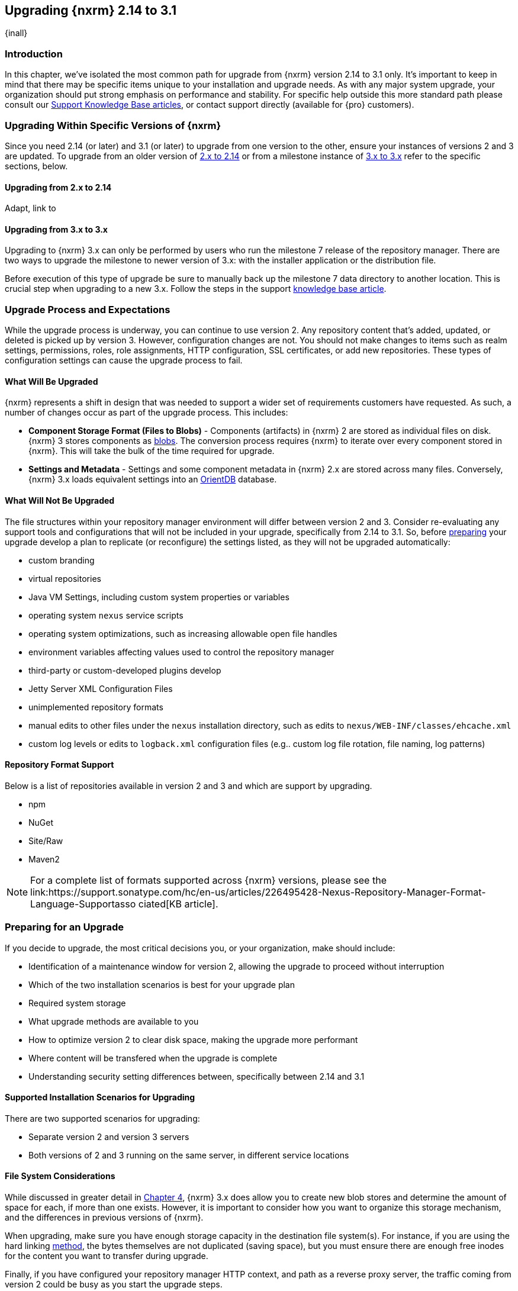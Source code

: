 [[upgrading]]
==  Upgrading {nxrm} 2.14 to 3.1
{inall}

[[upgrade-introduction]]
=== Introduction

In this chapter, we've isolated the most common path for upgrade from {nxrm} version 2.14 to 3.1 only. It's
important to keep in mind that there may be specific items unique to your installation and upgrade needs. As with
any major system upgrade, your organization should put strong emphasis on performance and stability. For specific
help outside this more standard path please consult our
https://support.sonatype.com/hc/en-us/sections/204911768-Installation-Upgrade-and-Compatibility[Support Knowledge
Base articles], or contact support directly (available for {pro} customers).

////
Add 'should I upgrade' section here
////

[[upgrade-types]]
=== Upgrading Within Specific Versions of {nxrm}

Since you need 2.14 (or later) and 3.1 (or later) to upgrade from one version to the other, ensure your instances 
of versions 2 and 3 are updated. To upgrade from an older version of <<upgrade-version-two,2.x to 2.14>> or from a
milestone instance of <<upgrade-version-three,3.x to 3.x>> refer to the specific sections, below.

[[upgrade-version-two]]
==== Upgrading from 2.x to 2.14
Adapt, link to 

[[upgrade-version-three]]
==== Upgrading from 3.x to 3.x

Upgrading to {nxrm} 3.x can only be performed by users who run the milestone 7 release of the repository 
manager. There are two ways to upgrade the milestone to newer version of 3.x: with the installer application or 
the distribution file. 

Before execution of this type of upgrade be sure to manually back up the milestone 7 data 
directory to another location. This is crucial step when upgrading to a new 3.x. Follow the steps in the support https://support.sonatype.com/hc/en-us/articles/217967608[knowledge base article].


[[upgrade-process-expectations]]
=== Upgrade Process and Expectations

While the upgrade process is underway, you can continue to use version 2. Any repository content that’s added,
updated, or deleted is picked up by version 3. However, configuration changes are not. You should not make
changes to items such as realm settings, permissions, roles, role assignments, HTTP configuration, SSL
certificates, or add new repositories. These types of configuration settings can cause the upgrade process to
fail.

[[upgraded]]
==== What Will Be Upgraded

{nxrm} represents a shift in design that was needed to support a wider set of requirements customers have
requested. As such, a number of changes occur as part of the upgrade process. This includes:

* *Component Storage Format (Files to Blobs)* - Components (artifacts) in {nxrm} 2 are stored as individual files
  on disk. {nxrm} 3 stores components as <<admin-repository-blobstores,blobs>>. The conversion process requires
  {nxrm} to iterate over every component stored in {nxrm}. This will take the bulk of the time required for
  upgrade.
* *Settings and Metadata* - Settings and some component metadata in {nxrm} 2.x are stored across many files.
  Conversely, {nxrm} 3.x loads equivalent settings into an link:http://http://orientdb.com/[OrientDB] database.

[[not-upgraded]]
==== What Will Not Be Upgraded

The file structures within your repository manager environment will differ between version 2 and 3. Consider 
re-evaluating any support tools and configurations that will not be included in your upgrade, specifically 
from 2.14 to 3.1. So, before <<upgrade-prep,preparing>> your upgrade develop a plan to replicate (or reconfigure) 
the settings listed, as they will not be upgraded automatically:

* custom branding
* virtual repositories
* Java VM Settings, including custom system properties or variables
* operating system `nexus` service scripts
* operating system optimizations, such as increasing allowable open file handles
* environment variables affecting values used to control the repository manager
* third-party or custom-developed plugins develop 
* Jetty Server XML Configuration Files
* unimplemented repository formats
* manual edits to other files under the `nexus` installation directory, such as edits to
  `nexus/WEB-INF/classes/ehcache.xml`
* custom log levels or edits to `logback.xml` configuration files (e.g.. custom log file rotation, file naming,
  log patterns)


[[upgrade-repo-support]]
==== Repository Format Support

Below is a list of repositories available in version 2 and 3 and which are support by upgrading.

* npm
* NuGet
* Site/Raw
* Maven2
////
* RubyGems
////

NOTE: For a complete list of formats supported across {nxrm} versions, please see the
link:https://support.sonatype.com/hc/en-us/articles/226495428-Nexus-Repository-Manager-Format-Language-Supportasso
ciated[KB article].

[[upgrade-prep]]
=== Preparing for an Upgrade

If you decide to upgrade, the most critical decisions you, or your organization, make should include:

* Identification of a maintenance window for version 2, allowing the upgrade to proceed without interruption
* Which of the two installation scenarios is best for your upgrade plan
* Required system storage
* What upgrade methods are available to you
* How to optimize version 2 to clear disk space, making the upgrade more performant
* Where content will be transfered when the upgrade is complete
* Understanding security setting differences between, specifically between 2.14 and 3.1

[[upgrade-architecture]]
==== Supported Installation Scenarios for Upgrading

There are two supported scenarios for upgrading:

* Separate version 2 and version 3 servers
* Both versions of 2 and 3 running on the same server, in different service locations

[[upgrade-file-systems]]
==== File System Considerations

While discussed in greater detail in <<admin-repository-blobstores,Chapter 4>>, {nxrm} 3.x does allow you to
create new blob stores and determine the amount of space for each, if more than one exists. However, it is
important to consider how you want to organize this storage mechanism, and the differences in previous versions
of {nxrm}.

When upgrading, make sure you have enough storage capacity in the destination file system(s). For instance, if you
are using the hard linking <<upgrade-methods,method>>, the bytes themselves are not duplicated (saving space),
but you must ensure there are enough free inodes for the content you want to transfer during upgrade.

Finally, if you have configured your repository manager HTTP context, and path as a reverse proxy server,
the traffic coming from version 2 could be busy as you start the upgrade steps. 

NOTE: HTTP download ingestion puts more load on your version 2 instance than other ingestion methods, because 
this method requires version 2 to serve all of the content. Copying and hard linking only have to be told where 
the file is, and they obtain it from the file system, directly.

[[upgrade-methods]]
==== Upgrade Methods

In order to start an upgrade, version 2 has to listen for version 3 to initiate communication. This is the core
property of the 'Upgrade: Agent'. When the upgrade wizard in version 3 helps you build an upgrade plan, it
talks to your version 2 instance through the upgrade-agent to find out what repositories exist (e.g. to list
them in the wizard user interface). When you pick them, version 3 tells version 2 to start compiling a full list
of what it has that needs replicating in each of those repositories. Ultimately, this creates a scheduled task
that walks through the repository storage folder, lists the files, then synchronizes them, storing the metadata
in the changelog database.

On the version 3 side, components are stored as blobs. The conversion process requires version 3 to iterate over 
every component in your storage.

Once the 'Upgrade: Agent' capability, mentioned in <<upgrade-start>>, is enabled and both repository
manager instances are stood up and communicating, you can consider one of three ingestion methods: HTTP download,
file system copying, or hard linking. The choice of ingestion method can be made on a repository-by-repository
basis, but there is an upgrade-wide default.

////
Expand on what types of architectures might benefit from the listed options
////

*HTTP Downloading*

HTTP downloading is an ingestion method in which version 3 will make HTTP requests to version 2. This is the 
slowest option for upgrading.

If {nxrm} 2.x and {nxrm} 3.x are on different machines and do not share access to the same file system storage, 
you must use the HTTP download method.

*File System Copying*

If versions 2 and 3 are on the same machine (or share access to the same file systems) then version 3 will 
copy the files from version 2. Version 2 will tell version 3 the location of the file and where to retrieve the 
content. 

This option will work if versions 2 and 3 are on the same machine, and configured in a way that the mounts are
accessible by the same path (from one machine to the other), this option will work. It is a slightly faster
process than the download method, and has less impact on the performance of version 2.

*Hard Linking*

This method only works on the same file system. If you want to hard link, configure your instance of version 3 in 
such a way that you have a blob store defined in an appropriate location where hard linking is possible.

This is the fastest option because you will not have to move the bytes around.

[[upgrade-performance]]
==== Performance and Tuning

When considering upgrade time and speed, take into account all enabled scheduled tasks and additional settings on 
your version 2 instance that you may not need. Depending on your configuration of version 2 you could optimize 
the performance of you upgrade by either turning off or deleting obsolete content and tasks. As discussed in the 
https://support.sonatype.com/hc/en-us/articles/213465138-How-can-I-configure-Nexus-to-reduce-disk-space-[article 
about performance and tuning for {nxrm} 2], identify then reduce your list of tasks in version 2 to 
improve the speed of your repository manager. See some highlights, below:

* *System feeds* - If your organization does not rely on system feeds, often used for team communication, 
learn how to 
https://support.sonatype.com/hc/en-us/articles/213464998-How-to-disable-the-System-Feeds-nexus-timeline-plugin-feature-to-improve-Nexus-performance[disable] them within your timeline plugin file
* *Repair index tasks* - These task support search in the repository manager user interface. Since these tasks do not need to be rebuilt that often, consider disabling them across all repositories
* *Snapshot removal tasks* - Enable both 'Remove Snapshots from Repository' and 'Remove Unused Snapshots From Repository', which deletes old component states no longer needed.
* *Repositories no longer supported by the {nxrm}* - Remove any deprecated repositories, or other content. For example, if your repository manager contains any Maven 2 proxy repository with the domain name 'codehaus.org' 
should be deleted. See
https://support.sonatype.com/hc/en-us/articles/217611787-codehaus-org-Repositories-Should-Be-Removed-From-Your-Nexus-Instance[Codehaus repositories], for more information
* *'Rebuild Maven Metadata Files'* - This scheduled task should only be run if you need to repair a corrupted 
Maven repository storage on disk. If run infrequently, you can disable it completely to reserve more space needed 
for your upgrade
* *Staging rules* - If you are a {pro} user that use the application for staging releases, redefine or reduce the 
number of configured rules to free up space.
* *Scheduled task for releases* - If you find empty 'Use Index' checkboxes under 'Task Settings', use the
opportunity to disable or remove those specific tasks for releases.

////
* Reviewing the Custom Metadata capability (when enabled)
////

To help you make deeper decisions around reducing scheduled tasks to improve the performance of your upgrade, see 
the knowledge base article https://support.sonatype.com/hc/en-us/articles/213465208-What-do-the-scheduled-tasks-in-Nexus-do-and-how-often-should-I-run-them-['What do the scheduled tasks in Nexus do, and how often should I run them?'].

[[upgrade-security]]
==== Understanding Security for Upgrades from {nxrm} 2.14 to 3.1

Before you upgrade from {nxrm} 2.14 to 3.1 review the differences in security settings along the upgrade path. 
Known changes may affect roles and repository targets, that latter of which will no longer exist in {nxrm} 3.

*{nxrm} 2 Roles*
Roles upgraded from {nxrm} 2 will be assigned a Role ID that starts with `nx2-` in {nxrm} 3 (see <<privileges>>). 
Role descriptions created during the upgrade process will have the word (legacy) in their description.

*{nxrm} 2 Repository Targets*
Repository targets from {nxrm} 2 will be converted to content selectors in {nxrm} 3. In contrast to repository 
targets, which rely on regular expressions for user permissions, content selectors use a syntax called JEXL 
perform similar restrictions. If characters are not translatable the upgrade process will replace unsupported 
characters with underscores (`_`). For example, a repository target in version 2 named 'All (Any Repository)'
will be converted to a selector permission named 'All_Any_Repository' in version 3.

[[upgrade-start]]
=== Starting the Upgrade

After considerations around system performance and storage are taken into account, there are a few basic steps 
to start the upgrade:

* Upgrade the {nxrm} 2.x to version 2.14 or higher (see <<upgrade-version-two>>).
* Configure the upgrade capability that allows you to synchronize that instance with {nxrm} 3.1 or later.
* Run 2.14 or later on one server, and version 3.1 or later on another non-conflicting server.
* Configure the upgrade-agent in version 2 and start the upgrade wizard in version 3.

{nxrm} 3.1 provides a tool to instruct you through upgrading in three phases:

 * 'Preparing', the phase that prepares the transfer and creation of all components.
 * 'Synchronizing', the phase that counts and processes all components set to upgrade.
 * 'Finishing', the phase that performs final clean up, then closes the process.

To execute the upgrade plan you must open the connection between version 2 and 3. The connection finds what 
repositories and configurations exist and lists them in the upgrade wizard. It enables the port you configured to 
run version 2 remotely in order to communicate with version 3. The upgrade plan, as a whole, is a two-part 
process where version 2 must be set up to listen for a version 3 instance in order for the former to talk to the 
latter.

[[upgrade-configuration]]
==== Enabling Upgrade in Version 2

In version 2, activate the 'Upgrade: Agent' capability to open the connection for the upgrade-agent. Follow
these steps:

* Click 'Administration' in the left-hand panel
* Open the 'Capabilities' screen
* Select 'New' to prompt the 'Create new capability' modal
* Select 'Upgrade: Agent' as your capability 'Type'
* Click 'Add' to close the modal

In the lower section of the 'Capabilities' interface, the repository manager acknowledges the upgrade-agent as
'Active'.

[[upgrade-plan]]
==== Enabling Upgrade in Version 3

Next, sign in to your version 3 instance. You will create a 'Upgrade' capability to enable the feature. When
enabled, the 'Upgrade' item appears in the 'Administration' menu, under 'System'. Follow these steps to
activate the capability:

* Click 'System', to open the 'Capabilities' screen
* Click 'Create capability'
* Select 'Upgrade', then click 'Create capability' to enable the upgrade

[[upgrade-content]]
==== Upgrading Content

After you establish upgrade capabilities for versions 2 and 3, you will activate the wizard to start your
upgrade. In version 3 go to the 'Administration' menu and select 'Upgrade', located under 'System', to
open the wizard.

Overview:: The tool provides an overview of what is allowed for an upgrade as well as warnings on what 
cannot be upgraded.

Agent Connection:: This screen presents two fields, 'URL' and 'Access Token'. The 'URL' field should contain the
base URL (including context path) of your version 2 server (e.g. +http://localhost:8081/nexus/+). The 'Access
Token' field should contain the security key from your version 2 'Upgrade: Agent' capability details.

Content:: This screen displays checkboxes for compatible component formats ('Repositories'), security features 
('Security'), and server configuration ('System'). For 'Repositories' you can select 'User-Managed Repositories', 
'Repository Targets', and 'Health Check'. For 'Security' you can choose from 'Anonymous', 'LDAP Configuration', 
'NuGet API-Key', 'Realms', 'Roles', 'SSL Certificates', 'Target Privileges', 'Users', 'Crowd', and 'User Tokens'. 
For 'System' you can select 'Email', 'HTTP Configuration', and 'IQ Server' configurations.

NOTE: Repository targets, which use regular expressions to match and filter specific content will upgrade to JEXL 
syntax, used for <<content-selectors,content selectors>>.

Repository Defaults:: If 'User-Managed Repositories' is one of your selections from the 'Content' screen, the 
'Repository Defaults' screen allows you to select directory destination and upgrade method. The first dropdown 
menu, 'Destination' gives your option to pick a blob store name different than the default. The second dropdown
menu, 'Method', allows you to choose among hard linking, copying local files or downloading. This section allows 
you to click and change each repository's individual method and destination (i.e. blob store).

Repositories:: If 'User-Managed Repositories' is one of your selections from the 'Content' screen, the 
'Repositories' screen allows you to select which repositories you want to upgrade. You can either select all 
repositories with one click, at the top of the table. Alternatively, you can click each individual repository. In 
addition to 'Repository', the table displays information around the status of the repository.

Preview:: This table displays a preview of the content set for upgrade, selected in the previous screens. 
Click 'Begin', then confirm from the modal, that you want to start the upgrade. After the preview 'Preparing', 
'Synchronizing', and 'Finishing' will follow.

When the final content upgrade ends, go to your version 3 instance to see all your content replicated there.

[[upgrade-repositories]]
=== Repository Feature Support of Upgrade
In addition, the following items and settings should b

*Repository IDs*

Before upgrading repositories to version 3, find the repository IDs in version 2 and plan how you will 
rename any conflicting repositories in version 3. Contact our https://support.sonatype.com/hc/en-us[support
team] to learn on how to do this safely.

*Repository Groups*

Review the contents of your repository groups. If empty, the upgrade plan will not permit transfer, as validation 
will fail.

*User Tokens*

The upgrade tool can only replicate pre-existing user tokens from version 2 to 3 if the 'Enabled' box in version 
2 is checked. In version 2, click the 'User Token' tab, in the 'Administration' menu, and enable the setting. 

*Repository Health Check and SSL Health Check*

You can include both your existing {rhc} and its corresponding SSL trust store configuration when you upgrade 
from 2.14 to 3.1. If you are a {oss} user you only have the ability to upgrade your settings from the 
'Health Check: Configuration' capability. If you run {pro}, you can also upgrade your existing 'SSL: Health 
Check' settings in version 2 to version 3. After the upgrade is complete settings for both 'Health Check: 
Configuration' and 'SSL: Health Check' capabilities will be enabled in version 3, as they were in version 2.

*Repository Targets and Target Privileges*

If upgrading your Repository Targets from 2.14 to version 3.1, it is recommended you also upgrade your Target 
Privileges and vice versa.  If you do not upgrade both, you may find that you need to make further adjustments to 
version 3 configuration to have things work as they did in version 2.

*NuGet API Key*

The upgrade tool will add all keys to {nxrm} 3.1 that are present in {nxrm} 2.14 when asked, even if the version 
2 NuGet API Key Realm is not active. This is because there is no explicit on or off setting for NuGet keys.

////
NO IQ Server capability in 3.1

*IQ Server*

{inrmonly}

If upgrading {iq} settings and configuration, ensure that your licenses include the integration for both versions 
2 and 3. Your configuration for 'IQ Server URL', 'Username', 'Password', and 'Request Timeout' will be included 
in the upgrade. Additional configuration, such as analysis properties, trust store usage, and the enabled {iq} 
connection itself will be replicated from versions 2 to 3.
////
